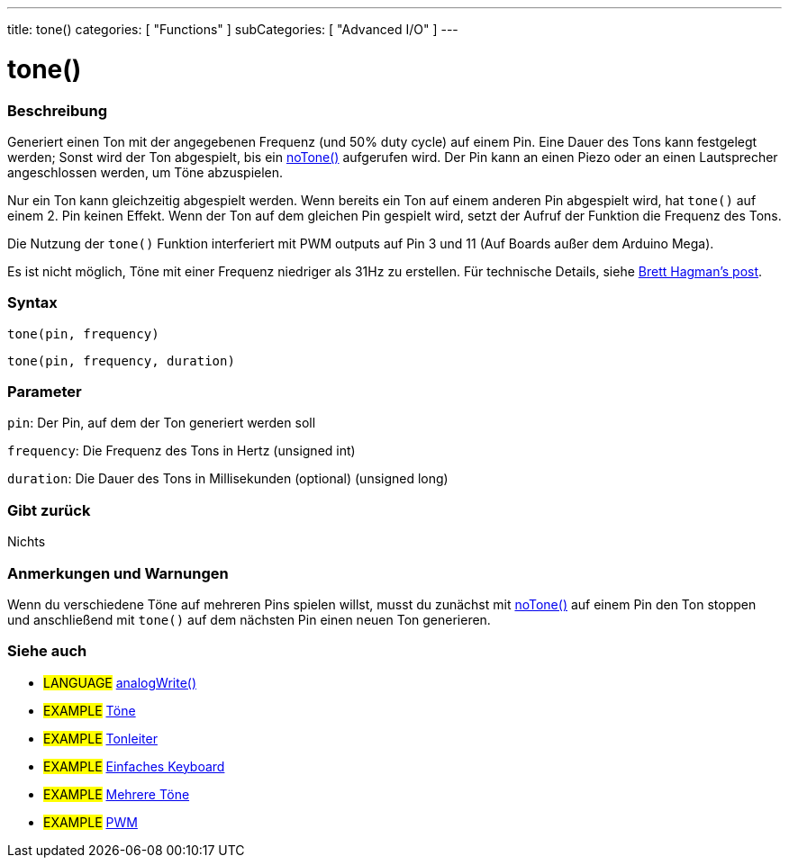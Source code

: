 ---
title: tone()
categories: [ "Functions" ]
subCategories: [ "Advanced I/O" ]
---





= tone()


// OVERVIEW SECTION STARTS
[#overview]
--

[float]
=== Beschreibung
Generiert einen Ton mit der angegebenen Frequenz (und 50% duty cycle) auf einem Pin. Eine Dauer des Tons kann festgelegt werden; Sonst wird der Ton abgespielt, bis ein link:noTone.adoc[noTone()] aufgerufen wird.
Der Pin kann an einen Piezo oder an einen Lautsprecher angeschlossen werden, um Töne abzuspielen.

Nur ein Ton kann gleichzeitig abgespielt werden. Wenn bereits ein Ton auf einem anderen Pin abgespielt wird, hat `tone()` auf einem 2. Pin keinen Effekt. Wenn der Ton auf dem gleichen Pin gespielt wird, setzt
der Aufruf der Funktion die Frequenz des Tons.

Die Nutzung der `tone()` Funktion interferiert mit PWM outputs auf Pin 3 und 11 (Auf Boards außer dem Arduino Mega).

Es ist nicht möglich, Töne mit einer Frequenz niedriger als 31Hz zu erstellen. Für technische Details, siehe https://github.com/bhagman/Tone#ugly-details[Brett Hagman's post].
[%hardbreaks]


[float]
=== Syntax
`tone(pin, frequency)`

`tone(pin, frequency, duration)`
[%hardbreaks]

[float]
=== Parameter
`pin`: Der Pin, auf dem der Ton generiert werden soll

`frequency`: Die Frequenz des Tons in Hertz (unsigned int)

`duration`: Die Dauer des Tons in Millisekunden (optional) (unsigned long)
[%hardbreaks]

[float]
=== Gibt zurück
Nichts

--
// OVERVIEW SECTION ENDS




// HOW TO USE SECTION STARTS
[#howtouse]
--

[float]
=== Anmerkungen und Warnungen
Wenn du verschiedene Töne auf mehreren Pins spielen willst, musst du zunächst mit link:noTone.adoc[noTone()] auf einem Pin den Ton stoppen und anschließend mit `tone()` auf dem nächsten Pin einen neuen Ton generieren.
[%hardbreaks]

--
// HOW TO USE SECTION ENDS


// SEE ALSO SECTION
[#see_also]
--

[float]
=== Siehe auch

[role="language"]
* #LANGUAGE# link:../Analog%20IO/analogWrite.adoc[analogWrite()]

[role="example"]
* #EXAMPLE# http://arduino.cc/en/Tutorial/Tone[Töne^]
* #EXAMPLE# http://arduino.cc/en/Tutorial/Tone[Tonleiter^]
* #EXAMPLE# http://arduino.cc/en/Tutorial/Tone3[Einfaches Keyboard^]
* #EXAMPLE# http://arduino.cc/en/Tutorial/Tone4[Mehrere Töne^]
* #EXAMPLE# http://arduino.cc/en/Tutorial/PWM[PWM^]

--
// SEE ALSO SECTION ENDS